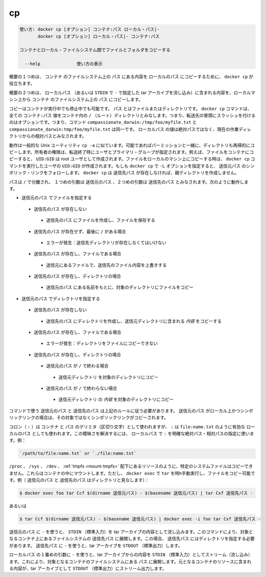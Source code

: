 .. -*- coding: utf-8 -*-
.. URL: https://docs.docker.com/engine/reference/commandline/cp/
.. SOURCE: https://github.com/docker/docker/blob/master/docs/reference/commandline/cp.md
   doc version: 1.12
      https://github.com/docker/docker/commits/master/docs/reference/commandline/cp.md
.. check date: 2016/06/14
.. Commits on May 24, 2016 cb1635c9cf4813c95a1c72dd35b13e8acebfbfb6
.. -------------------------------------------------------------------

.. cp

=======================================
cp
=======================================

.. code-block:: bash

   使い方: docker cp [オプション] コンテナ:パス ローカル・パス|-
          docker cp [オプション] ローカル・パス|- コンテナ:パス
   
   コンテナとローカル・ファイルシステム間でファイルとフォルダをコピーする
   
     --help              使い方の表示

.. In the first synopsis form, the docker cp utility copies the contents of PATH from the filesystem of CONTAINER to the LOCALPATH (or stream as a tar archive to STDOUT if - is specified).

概要の１つめは、 ``コンテナ`` のファイルシステム上の ``パス`` にある内容を ``ローカルのパス`` にコピーするために、 ``docker cp`` が役立ちます。

.. In the second synopsis form, the contents of LOCALPATH (or a tar archive streamed from STDIN if - is specified) are copied from the local machine to PATH in the filesystem of CONTAINER.

概要の２つめは、 ``ローカルパス`` （あるいは ``STDIN`` で ``-`` で指定した tar アーカイブを流し込み）に含まれる内容を、ローカルマシン上から ``コンテナ`` のファイルシステム上の ``パス`` にコピーします。

.. You can copy to or from either a running or stopped container. The PATH can can be a file or directory. The docker cp command assumes all CONTAINER:PATH values are relative to the / (root) directory of the container. This means supplying the initial forward slash is optional; The command sees compassionate_darwin:/tmp/foo/myfile.txt and compassionate_darwin:tmp/foo/myfile.txt as identical. If a LOCALPATH value is not absolute, is it considered relative to the current working directory.

コピーはコンテナが実行中でも停止中でも可能です。 ``パス`` とはファイルまたはディレクトリです。 ``docker cp`` コマンドは、全ての ``コンテナ:パス`` 値をコンテナ内の ``/`` （ルート）ディレクトリとみなします。つまり、転送先の冒頭にスラッシュを付けるのはオプションです。つまり、コマンド ``compassionate_darwin:/tmp/foo/myfile.txt`` と ``compassionate_darwin:tmp/foo/myfile.txt`` は同一です。 ``ローカルパス`` の値は絶対パスではなく、現在の作業ディレクトリからの相対パスとみなされます。

.. Behavior is similar to the common Unix utility cp -a in that directories are copied recursively with permissions preserved if possible. Ownership is set to the user and primary group on the receiving end of the transfer. For example, files copied to a container will be created with UID:GID of the root user. Files copied to the local machine will be created with the UID:GID of the user which invoked the docker cp command. If you specify the -L option, docker cp follows any symbolic link in the SRC_PATH. docker cp does not create parent directories for DEST_PATH if they do not exist.

動作は一般的な Unix ユーティリティ ``cp -a`` に似ています。可能であればパーミッションと一緒に、ディレクトリも再帰的にコピーします。所有者の権限は、転送終了時にユーザとプライマリ・グループが指定されます。例えば、ファイルをコンテナにコピーすると、 ``UID:GID`` は root ユーザとして作成されます。ファイルをローカルのマシン上にコピーする時は、 ``docker cp`` コマンドを実行したユーザの ``UID:GID`` が作成されます。もしも ``docker cp`` で ``-L`` オプションを指定すると、 ``送信元パス`` のシンボリック・リンクをフォローします。 ``docker cp`` は ``送信先パス`` が存在しなければ、親ディレクトリを作成しません。

.. Assuming a path separator of /, a first argument of SRC_PATH and second argument of DST_PATH, the behavior is as follows:

パスは ``/`` で分離され、 １つめの引数は ``送信元のパス`` 、２つめの引数は ``送信先のパス`` とみなされます。次のように動作します。

..    SRC_PATH specifies a file
        DST_PATH does not exist
            the file is saved to a file created at DST_PATH
        DST_PATH does not exist and ends with /
            Error condition: the destination directory must exist.
        DST_PATH exists and is a file
            the destination is overwritten with the contents of the source file
        DST_PATH exists and is a directory
            the file is copied into this directory using the basename from SRC_PATH
    SRC_PATH specifies a directory
        DST_PATH does not exist
            DST_PATH is created as a directory and the contents of the source directory are copied into this directory
        DST_PATH exists and is a file
            Error condition: cannot copy a directory to a file
        DST_PATH exists and is a directory
            SRC_PATH does not end with /.
                the source directory is copied into this directory
            SRC_PATH does end with /.
                the content of the source directory is copied into this directory

* ``送信元のパス`` でファイルを指定する

 * ``送信先のパス`` が存在しない

  * ``送信先のパス`` にファイルを作成し、ファイルを保存する

 * ``送信先のパス`` が存在せず、最後に ``/`` がある場合

  * エラーが発生：送信先ディレクトリが存在しなくてはいけない

 * ``送信先のパス`` が存在し、ファイルである場合

  * 送信元にあるファイルで、送信先のファイル内容を上書きする

 * ``送信先のパス`` が存在し、ディレクトリの場合

  * ``送信元のパス`` にある名前をもとに、対象のディレクトリにファイルをコピー

* ``送信元のパス`` でディレクトリを指定する

 * ``送信先のパス`` が存在しない

  * ``送信先のパス`` にディレクトリを作成し、送信元ディレクトリに含まれる *内容* をコピーする

 * ``送信先のパス`` が存在し、ファイルである場合

  * エラーが発生：ディレクトリをファイルにコピーできない

 * ``送信先のパス`` が存在し、ディレクトリの場合

  * ``送信元のパス`` が ``/`` で終わる場合

   * ``送信元ディレクトリ`` を対象のディレクトリにコピー

  * ``送信元のパス`` が ``/`` で終わらない場合

   * ``送信元ディレクトリ`` の *内容* を対象のディレクトリにコピー

.. The command requires SRC_PATH and DST_PATH to exist according to the above rules. If SRC_PATH is local and is a symbolic link, the symbolic link, not the target, is copied.

コマンドで使う ``送信元のパス`` と ``送信先のパス`` は上記のルールに従う必要があります。 ``送信元のパス`` がローカル上かつシンボリックリンクの場合は、その対象ではなくシンボリックリンクがコピーされます。

.. A colon (:) is used as a delimiter between CONTAINER and PATH, but : could also be in a valid LOCALPATH, like file:name.txt. This ambiguity is resolved by requiring a LOCALPATH with a : to be made explicit with a relative or absolute path, for example:

コロン（ ``:`` ）は ``コンテナ`` と ``パス`` のデリミタ（区切り文字）として使われますが、 ``:`` は ``file:name.txt`` のように有効な ``ローカルのパス`` としても使われます。この曖昧さを解決するには、 ``ローカルパス`` で ``:`` を明確な絶対パス・相対パスの指定に使います。例：

.. code-block:: bash

   `/path/to/file:name.txt` or `./file:name.txt`

.. It is not possible to copy certain system files such as resources under /proc, /sys, /dev, tmpfs, and mounts created by the user in the container. However, you can still copy such files by manually running tar in docker exec. For example (consider SRC_PATH and DEST_PATH are directories):

``/proc`` 、 ``/sys`` 、 ``/dev`` 、 :ref:`tmpfs <mount-tmpfs>` 配下にあるリソースのように、特定のシステムファイルはコピーできません。これらはコンテナの中にマウントします。ただし、 ``docker exec``  で ``tar`` を時h手動実行し、ファイルをコピー可能です。例（ ``送信元のパス`` と ``送信先のパス`` はディレクトリと見なします）：

.. code-block:: bash

   $ docker exec foo tar Ccf $(dirname 送信元パス) - $(basename 送信元パス) | tar Cxf 送信先パス -

.. or

あるいは

.. code-block:: bash

   $ tar Ccf $(dirname 送信元パス) - $(basename 送信元パス) | docker exec -i foo tar Cxf 送信先パス -

.. Using - as the SRC_PATH streams the contents of STDIN as a tar archive. The command extracts the content of the tar to the DEST_PATH in container’s filesystem. In this case, DEST_PATH must specify a directory. Using - as the DEST_PATH streams the contents of the resource as a tar archive to STDOUT.

``送信元のパス`` に ``-`` を使うと、 ``STDIN`` （標準入力）を tar アーカイブの内容として流し込みます。このコマンドにより、対象となるコンテナ上にあるファイルシステムの  ``送信先パス`` に展開します。この場合、 ``送信先パス`` にはディレクトリを指定する必要があります。 ``送信先パス`` に ``-`` を使うと、tar アーカイブを ``STDOUT`` （標準出力）します。

.. Using - as the first argument in place of a LOCALPATH will stream the contents of STDIN as a tar archive which will be extracted to the PATH in the filesystem of the destination container. In this case, PATH must specify a directory.

``ローカルパス`` の１番めの引数に ``-`` を使うと、tar アーカイブからの内容を ``STDIN`` （標準入力）としてストリーム（流し込み）ます。これにより、対象となるコンテナのファイルシステムにある ``パス`` に展開します。元となるコンテナのリソースに含まれる内容が、tar アーカイブとして ``STDOUT`` （標準出力）にストリーム出力します。

.. seealso:: 

   cp
      https://docs.docker.com/engine/reference/commandline/cp/
